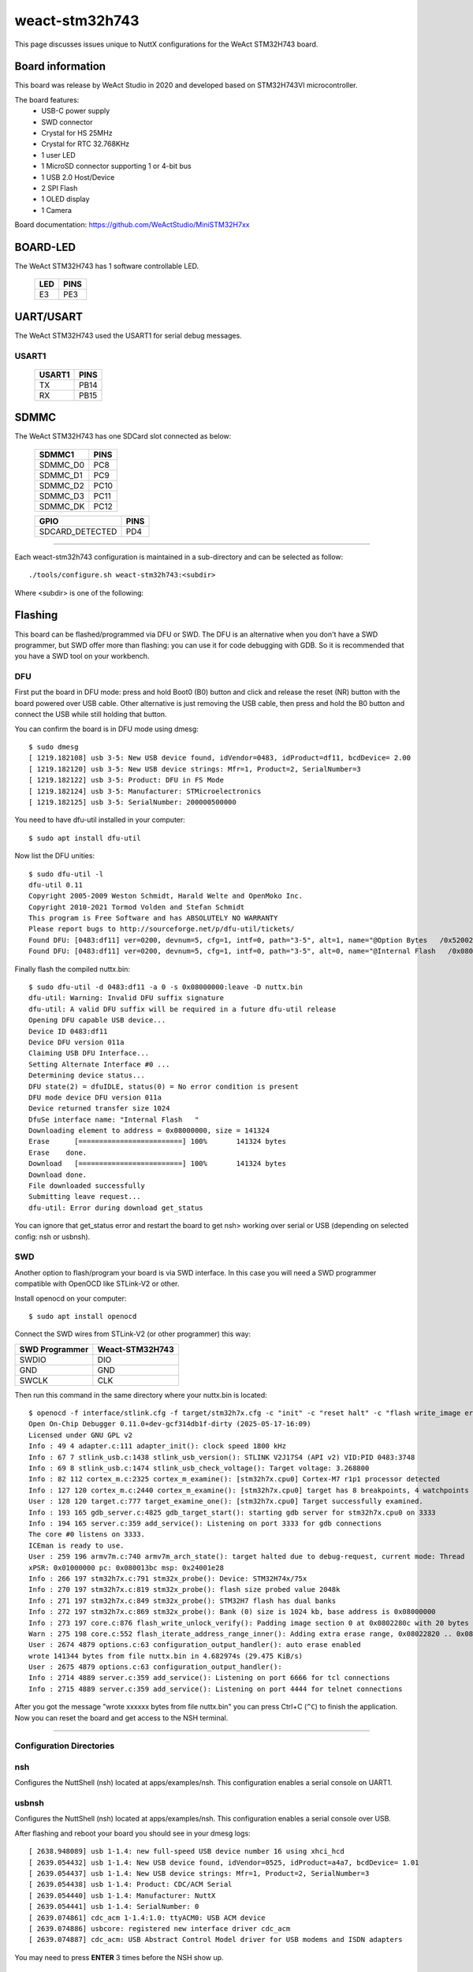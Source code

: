 ===============
weact-stm32h743
===============

.. tags:: chip:stm32, chip:stm32h7, chip:stm32h743

This page discusses issues unique to NuttX configurations for the
WeAct STM32H743 board.

.. figure:: weact-stm32h743.png
   :align: center

Board information
=================

This board was release by WeAct Studio in 2020 and developed based on
STM32H743VI microcontroller.

The board features:
  - USB-C power supply
  - SWD connector
  - Crystal for HS 25MHz
  - Crystal for RTC 32.768KHz
  - 1 user LED
  - 1 MicroSD connector supporting 1 or 4-bit bus
  - 1 USB 2.0 Host/Device
  - 2 SPI Flash
  - 1 OLED display
  - 1 Camera

Board documentation: https://github.com/WeActStudio/MiniSTM32H7xx

BOARD-LED
=========

The WeAct STM32H743 has 1 software controllable LED.

  ==== =====
  LED  PINS
  ==== =====
  E3   PE3
  ==== =====

UART/USART
==========

The WeAct STM32H743 used the USART1 for serial debug messages.

USART1
------

  ====== =====
  USART1 PINS
  ====== =====
  TX     PB14
  RX     PB15 
  ====== =====


SDMMC
======

The WeAct STM32H743 has one SDCard slot connected as below:

  ========== =====
  SDMMC1     PINS
  ========== =====
  SDMMC_D0   PC8
  SDMMC_D1   PC9
  SDMMC_D2   PC10
  SDMMC_D3   PC11
  SDMMC_DK   PC12
  ========== =====

  =============== =====
  GPIO            PINS
  =============== =====
  SDCARD_DETECTED PD4
  =============== =====

==============

Each weact-stm32h743 configuration is maintained in a sub-directory and
can be selected as follow::

  ./tools/configure.sh weact-stm32h743:<subdir>

Where <subdir> is one of the following:

Flashing
========

This board can be flashed/programmed via DFU or SWD. The DFU is an alternative
when you don't have a SWD programmer, but SWD offer more than flashing: you can
use it for code debugging with GDB. So it is recommended that you have a SWD
tool on your workbench.

DFU
---

First put the board in DFU mode: press and hold Boot0 (B0) button and click and release the reset (NR) button with the board powered over USB cable. Other alternative is just removing the USB cable, then press and hold the B0 button and connect the USB while still holding that button.

You can confirm the board is in DFU mode using dmesg::

     $ sudo dmesg     
     [ 1219.182108] usb 3-5: New USB device found, idVendor=0483, idProduct=df11, bcdDevice= 2.00
     [ 1219.182120] usb 3-5: New USB device strings: Mfr=1, Product=2, SerialNumber=3
     [ 1219.182122] usb 3-5: Product: DFU in FS Mode
     [ 1219.182124] usb 3-5: Manufacturer: STMicroelectronics
     [ 1219.182125] usb 3-5: SerialNumber: 200000500000

You need to have dfu-util installed in your computer::

     $ sudo apt install dfu-util

Now list the DFU unities::

     $ sudo dfu-util -l
     dfu-util 0.11
     Copyright 2005-2009 Weston Schmidt, Harald Welte and OpenMoko Inc.
     Copyright 2010-2021 Tormod Volden and Stefan Schmidt
     This program is Free Software and has ABSOLUTELY NO WARRANTY
     Please report bugs to http://sourceforge.net/p/dfu-util/tickets/
     Found DFU: [0483:df11] ver=0200, devnum=5, cfg=1, intf=0, path="3-5", alt=1, name="@Option Bytes   /0x5200201C/01*128 e", serial="200000500000"
     Found DFU: [0483:df11] ver=0200, devnum=5, cfg=1, intf=0, path="3-5", alt=0, name="@Internal Flash   /0x08000000/16*128Kg", serial="200000500000"

Finally flash the compiled nuttx.bin::

     $ sudo dfu-util -d 0483:df11 -a 0 -s 0x08000000:leave -D nuttx.bin
     dfu-util: Warning: Invalid DFU suffix signature
     dfu-util: A valid DFU suffix will be required in a future dfu-util release
     Opening DFU capable USB device...
     Device ID 0483:df11
     Device DFU version 011a
     Claiming USB DFU Interface...
     Setting Alternate Interface #0 ...
     Determining device status...
     DFU state(2) = dfuIDLE, status(0) = No error condition is present
     DFU mode device DFU version 011a
     Device returned transfer size 1024
     DfuSe interface name: "Internal Flash   "
     Downloading element to address = 0x08000000, size = 141324
     Erase      [=========================] 100%       141324 bytes
     Erase    done.
     Download   [=========================] 100%       141324 bytes
     Download done.
     File downloaded successfully
     Submitting leave request...
     dfu-util: Error during download get_status

You can ignore that get_status error and restart the board to get nsh> working over serial or USB (depending on selected config: nsh or usbnsh).

SWD
---

Another option to flash/program your board is via SWD interface. In this case you will need a SWD programmer compatible with OpenOCD like STLink-V2 or other.

Install openocd on your computer::

     $ sudo apt install openocd

Connect the SWD wires from STLink-V2 (or other programmer) this way:

============== ===============
SWD Programmer Weact-STM32H743
============== ===============
SWDIO          DIO
GND            GND
SWCLK          CLK
============== ===============

Then run this command in the same directory where your nuttx.bin is located::

     $ openocd -f interface/stlink.cfg -f target/stm32h7x.cfg -c "init" -c "reset halt" -c "flash write_image erase nuttx.bin 0x08000000" -c "reset run"
     Open On-Chip Debugger 0.11.0+dev-gcf314db1f-dirty (2025-05-17-16:09)
     Licensed under GNU GPL v2
     Info : 49 4 adapter.c:111 adapter_init(): clock speed 1800 kHz
     Info : 67 7 stlink_usb.c:1438 stlink_usb_version(): STLINK V2J17S4 (API v2) VID:PID 0483:3748
     Info : 69 8 stlink_usb.c:1474 stlink_usb_check_voltage(): Target voltage: 3.268800
     Info : 82 112 cortex_m.c:2325 cortex_m_examine(): [stm32h7x.cpu0] Cortex-M7 r1p1 processor detected
     Info : 127 120 cortex_m.c:2440 cortex_m_examine(): [stm32h7x.cpu0] target has 8 breakpoints, 4 watchpoints
     User : 128 120 target.c:777 target_examine_one(): [stm32h7x.cpu0] Target successfully examined.
     Info : 193 165 gdb_server.c:4825 gdb_target_start(): starting gdb server for stm32h7x.cpu0 on 3333
     Info : 194 165 server.c:359 add_service(): Listening on port 3333 for gdb connections
     The core #0 listens on 3333.
     ICEman is ready to use.
     User : 259 196 armv7m.c:740 armv7m_arch_state(): target halted due to debug-request, current mode: Thread
     xPSR: 0x01000000 pc: 0x080013bc msp: 0x24001e28
     Info : 266 197 stm32h7x.c:791 stm32x_probe(): Device: STM32H74x/75x
     Info : 270 197 stm32h7x.c:819 stm32x_probe(): flash size probed value 2048k
     Info : 271 197 stm32h7x.c:849 stm32x_probe(): STM32H7 flash has dual banks
     Info : 272 197 stm32h7x.c:869 stm32x_probe(): Bank (0) size is 1024 kb, base address is 0x08000000
     Info : 273 197 core.c:876 flash_write_unlock_verify(): Padding image section 0 at 0x0802280c with 20 bytes (bank write end alignment)
     Warn : 275 198 core.c:552 flash_iterate_address_range_inner(): Adding extra erase range, 0x08022820 .. 0x0803ffff
     User : 2674 4879 options.c:63 configuration_output_handler(): auto erase enabled
     wrote 141344 bytes from file nuttx.bin in 4.682974s (29.475 KiB/s)
     User : 2675 4879 options.c:63 configuration_output_handler():
     Info : 2714 4889 server.c:359 add_service(): Listening on port 6666 for tcl connections
     Info : 2715 4889 server.c:359 add_service(): Listening on port 4444 for telnet connections

After you got the message "wrote xxxxxx bytes from file nuttx.bin" you can press Ctrl+C (``^C``) to finish the application. Now you can reset the board and get access to the NSH terminal.

==============

Configuration Directories
-------------------------

nsh
---

Configures the NuttShell (nsh) located at apps/examples/nsh. This
configuration enables a serial console on UART1.

usbnsh
------

Configures the NuttShell (nsh) located at apps/examples/nsh. This
configuration enables a serial console over USB.

After flashing and reboot your board you should see in your dmesg logs::

       [ 2638.948089] usb 1-1.4: new full-speed USB device number 16 using xhci_hcd
       [ 2639.054432] usb 1-1.4: New USB device found, idVendor=0525, idProduct=a4a7, bcdDevice= 1.01
       [ 2639.054437] usb 1-1.4: New USB device strings: Mfr=1, Product=2, SerialNumber=3
       [ 2639.054438] usb 1-1.4: Product: CDC/ACM Serial
       [ 2639.054440] usb 1-1.4: Manufacturer: NuttX
       [ 2639.054441] usb 1-1.4: SerialNumber: 0
       [ 2639.074861] cdc_acm 1-1.4:1.0: ttyACM0: USB ACM device
       [ 2639.074886] usbcore: registered new interface driver cdc_acm
       [ 2639.074887] cdc_acm: USB Abstract Control Model driver for USB modems and ISDN adapters

You may need to press **ENTER** 3 times before the NSH show up.

sdcard
------

Configures the NuttShell (nsh) and enables SD card support. The board has an onboard microSD slot that should be
automatically registered as the block device /dev/mmcsd0 when an SD card is present.

The SD card can then be mounted by the NSH commands::

    nsh> mount -t vfat /dev/mmcsd0 /mnt
    nsh> mount
    nsh> echo "Hello World!!" > /mnt/test_file.txt
    nhs> ls /mnt/
    test_file.txt
    nsh> cat /mnt/test_file.txt
    Hello World!!

st7735
------

This config enables the ST7735 0.96" Display (80*160) on weact-stm32h743 board::

     nsh> fb
     VideoInfo:
           fmt: 11
          xres: 80
          yres: 160
       nplanes: 1                                               
     PlaneInfo (plane 0):                                       
         fbmem: 0x38000d50                                      
         fblen: 25600                                           
        stride: 160                                             
       display: 0                                               
           bpp: 16                                              
     Mapped FB: 0x38000d50                                      
      0: (  0,  0) ( 80,160)                                    
      1: (  7, 14) ( 66,132)                                    
      2: ( 14, 28) ( 52,104)                                    
      3: ( 21, 42) ( 38, 76)                                    
      4: ( 28, 56) ( 24, 48)                                    
      5: ( 35, 70) ( 10, 20)                                    
     Test finished                                              
     nsh> 


